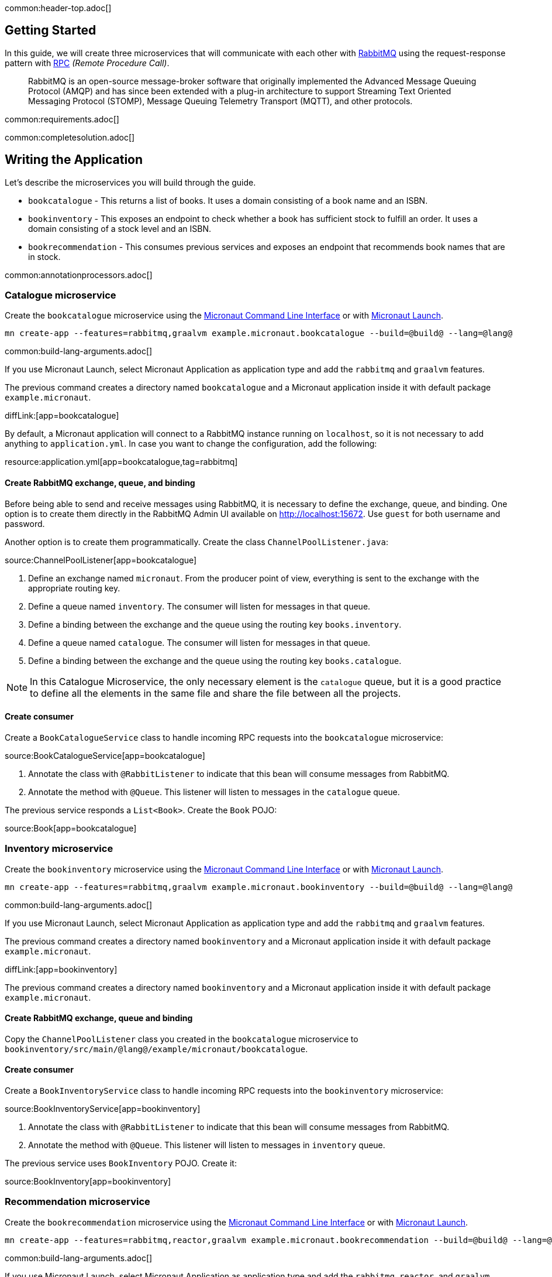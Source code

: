 common:header-top.adoc[]

== Getting Started

In this guide, we will create three microservices that will communicate with each other with https://www.rabbitmq.com/[RabbitMQ] using the request-response pattern with https://micronaut-projects.github.io/micronaut-rabbitmq/latest/guide/#rpc[RPC]
_(Remote Procedure Call)_.

____
RabbitMQ is an open-source message-broker software that originally implemented the Advanced Message Queuing Protocol (AMQP)
and has since been extended with a plug-in architecture to support Streaming Text Oriented Messaging Protocol (STOMP),
Message Queuing Telemetry Transport (MQTT), and other protocols.
____

common:requirements.adoc[]

common:completesolution.adoc[]

== Writing the Application

Let's describe the microservices you will build through the guide.

* `bookcatalogue` - This returns a list of books. It uses a domain consisting of a book name and an ISBN.

* `bookinventory` - This exposes an endpoint to check whether a book has sufficient stock to fulfill an order. It uses a domain consisting of a stock level and an ISBN.

* `bookrecommendation` - This consumes previous services and exposes an endpoint that recommends book names that are in stock.

common:annotationprocessors.adoc[]

=== Catalogue microservice

Create the `bookcatalogue` microservice using the https://docs.micronaut.io/latest/guide/#cli[Micronaut Command Line Interface] or with https://launch.micronaut.io[Micronaut Launch].

[source,bash]
----
mn create-app --features=rabbitmq,graalvm example.micronaut.bookcatalogue --build=@build@ --lang=@lang@
----

common:build-lang-arguments.adoc[]

If you use Micronaut Launch, select Micronaut Application as application type and add the `rabbitmq` and `graalvm` features.

The previous command creates a directory named `bookcatalogue` and a Micronaut application inside it with default package `example.micronaut`.

diffLink:[app=bookcatalogue]

By default, a Micronaut application will connect to a RabbitMQ instance running on `localhost`, so it is not necessary to add anything to `application.yml`. In case you want to change the configuration, add the following:

resource:application.yml[app=bookcatalogue,tag=rabbitmq]

==== Create RabbitMQ exchange, queue, and binding

Before being able to send and receive messages using RabbitMQ, it is necessary to define the exchange, queue, and binding.
One option is to create them directly in the RabbitMQ Admin UI available on http://localhost:15672.
Use `guest` for both username and password.

Another option is to create them programmatically. Create the class `ChannelPoolListener.java`:

source:ChannelPoolListener[app=bookcatalogue]

<1> Define an exchange named `micronaut`. From the producer point of view, everything is sent to the exchange with the
appropriate routing key.
<2> Define a queue named `inventory`. The consumer will listen for messages in that queue.
<3> Define a binding between the exchange and the queue using the routing key `books.inventory`.
<4> Define a queue named `catalogue`. The consumer will listen for messages in that queue.
<5> Define a binding between the exchange and the queue using the routing key `books.catalogue`.

NOTE: In this Catalogue Microservice, the only necessary element is the `catalogue` queue, but it is a good practice to define
all the elements in the same file and share the file between all the projects.

==== Create consumer

Create a `BookCatalogueService` class to handle incoming RPC requests into the `bookcatalogue` microservice:

source:BookCatalogueService[app=bookcatalogue]

<1> Annotate the class with `@RabbitListener` to indicate that this bean will consume messages from RabbitMQ.
<2> Annotate the method with `@Queue`. This listener will listen to messages in the `catalogue` queue.

The previous service responds a `List<Book>`. Create the `Book` POJO:

source:Book[app=bookcatalogue]

=== Inventory microservice

Create the `bookinventory` microservice using the https://docs.micronaut.io/latest/guide/#cli[Micronaut Command Line Interface] or with https://launch.micronaut.io[Micronaut Launch].

[source,bash]
----
mn create-app --features=rabbitmq,graalvm example.micronaut.bookinventory --build=@build@ --lang=@lang@
----

common:build-lang-arguments.adoc[]

If you use Micronaut Launch, select Micronaut Application as application type and add the `rabbitmq` and `graalvm` features.

The previous command creates a directory named `bookinventory` and a Micronaut application inside it with default package `example.micronaut`.

diffLink:[app=bookinventory]

The previous command creates a directory named `bookinventory` and a Micronaut application inside it with default package `example.micronaut`.

==== Create RabbitMQ exchange, queue and binding

Copy the `ChannelPoolListener` class you created in the `bookcatalogue` microservice to `bookinventory/src/main/@lang@/example/micronaut/bookcatalogue`.

==== Create consumer

Create a `BookInventoryService` class to handle incoming RPC requests into the `bookinventory` microservice:

source:BookInventoryService[app=bookinventory]

<1> Annotate the class with `@RabbitListener` to indicate that this bean will consume messages from RabbitMQ.
<2> Annotate the method with `@Queue`. This listener will listen to messages in `inventory` queue.

The previous service uses `BookInventory` POJO. Create it:

source:BookInventory[app=bookinventory]

=== Recommendation microservice

Create the `bookrecommendation` microservice using the https://docs.micronaut.io/latest/guide/#cli[Micronaut Command Line Interface] or with https://launch.micronaut.io[Micronaut Launch].

[source,bash]
----
mn create-app --features=rabbitmq,reactor,graalvm example.micronaut.bookrecommendation --build=@build@ --lang=@lang@
----

common:build-lang-arguments.adoc[]

If you use Micronaut Launch, select Micronaut Application as application type and add the `rabbitmq`, `reactor`, and `graalvm` features.

The previous command creates a directory named `bookrecommendation` and a Micronaut application inside it with default package `example.micronaut`.

diffLink:[app=bookrecommendation]

==== Create RabbitMQ exchange, queue and binding

Copy the `ChannelPoolListener` class you created in the `bookcatalogue` microservice to `bookrecommendation/src/main/java/example/micronaut/bookcatalogue`.

==== Create clients

Let's create two interfaces to send messages to RabbitMQ. The Micronaut framework will implement the interfaces at compilation time.
Create `CatalogueClient`:

source:CatalogueClient[app=bookrecommendation]

<1> Send the messages to exchange `micronaut`.
<2> Set the `replyTo` property to `amq.rabbitmq.reply-to`. This is a special queue that always exists and does not need
to be created. That is why we did not create the queue in the `ChannelInitializer`. RabbitMQ uses that queue in a
special way, and setting the value of the property `replyTo` to that queue will enable this call as an RPC one. RabbitMQ
will create a temporary queue for the callback.
<3> Set the routing key.
<4> Define the method that will "mirror" the one in the consumer. Keep in mind that in the consumer, it is not possible to
return a reactive type, but on the client side it is. Also, it is necessary to send something, even if it's not
used in the consumer.

Create `InventoryClient.java`:

source:InventoryClient[app=bookrecommendation]

<1> Send the messages to exchange `micronaut`.
<2> Set the `replyTo` property to `amq.rabbitmq.reply-to`.
<3> Set the routing key.
<4> Define the method that will "mirror" the one in the consumer. As we did with `CatalogueClient`, we use a reactive
type to wrap the result.

==== Create the controller

Create a Controller that injects both clients.

source:BookController[app=bookrecommendation]

callout:controller[number=1,arg0=/books]
<2> Clients are injected via constructor injection
callout:get[number=3,arg0=index,arg1=/books]

The previous controller returns a `Publisher<BookRecommendation>`. Create the `BookRecommendation` POJO:

source:BookRecommendation[app=bookrecommendation]

== RabbitMQ and the Micronaut Framework

=== Install RabbitMQ via Docker

The fastest way to start using https://hub.docker.com/_/rabbitmq/[RabbitMQ is via Docker]:

[source,bash]
----
docker run --rm -it \
        -p 5672:5672 \
        -p 15672:15672 \
        rabbitmq:3.8.12-management
----

Alternatively you can https://www.rabbitmq.com/download.html[install and run a local RabbitMQ instance].

== Running the Application

Configure `bookinventory` to run on port 8082:

resource:application.yml[app=bookinventory,tag=port]

Run `bookinventory` microservice:

:exclude-for-build:maven

[source,bash]
.bookinventory
----
./gradlew run
----

[source]
----
13:30:22.426 [main] INFO  io.micronaut.runtime.Micronaut - Startup completed in 742ms. Server Running: 1 active message listeners.
----

:exclude-for-build:

:exclude-for-build:gradle

[source,bash]
.bookinventory
----
./mvnw mn:run
----

[source]
----
13:30:22.426 [main] INFO  io.micronaut.runtime.Micronaut - Startup completed in 742ms. Server Running: 1 active message listeners.
----

:exclude-for-build:

Configure `bookcatalogue` to run on port 8081:

resource:application.yml[app=bookcatalogue,tag=port]

Run `bookcatalogue` microservice:

:exclude-for-build:maven

[source,bash]
.bookcatalogue
----
./gradlew run
----

[source]
----
13:31:19.887 [main] INFO  io.micronaut.runtime.Micronaut - Startup completed in 949ms. Server Running: 1 active message listeners.
----

:exclude-for-build:

:exclude-for-build:gradle

[source,bash]
.bookcatalogue
----
./mvnw mn:run
----

[source]
----
13:31:19.887 [main] INFO  io.micronaut.runtime.Micronaut - Startup completed in 949ms. Server Running: 1 active message listeners.
----

:exclude-for-build:

Configure `bookrecommendation` to run on port 8080:

resource:application.yml[app=bookrecommendation,tag=port]

NOTE: 8080 is the default port if you don't specify `micronaut.server.port` property

Run `bookrecommendation` microservice:

:exclude-for-build:maven

[source,bash]
.bookrecommendation
----
./gradlew run
----

[source]
----
13:32:06.045 [main] INFO  io.micronaut.runtime.Micronaut - Startup completed in 959ms. Server Running: http://localhost:8080
----

:exclude-for-build:

:exclude-for-build:gradle

[source,bash]
.bookrecommendation
----
./mvnw mn:run
----

[source]
----
13:32:06.045 [main] INFO  io.micronaut.runtime.Micronaut - Startup completed in 959ms. Server Running: http://localhost:8080
----

:exclude-for-build:

You can run a `curl` command to test the whole application:

[source, bash]
----
curl http://localhost:8080/books
----

[source,json]
----
[{"name":"Building Microservices"}]
----

common:graal-with-plugins.adoc[]

:exclude-for-languages:groovy

Start the native images for the two microservices and run the same `curl` request as before to check that everything works with GraalVM.

:exclude-for-languages:

== Next Steps

Read more about https://micronaut-projects.github.io/micronaut-rabbitmq/latest/guide/#rpc[RabbitMQ RPC Support] in the Micronaut framework.
